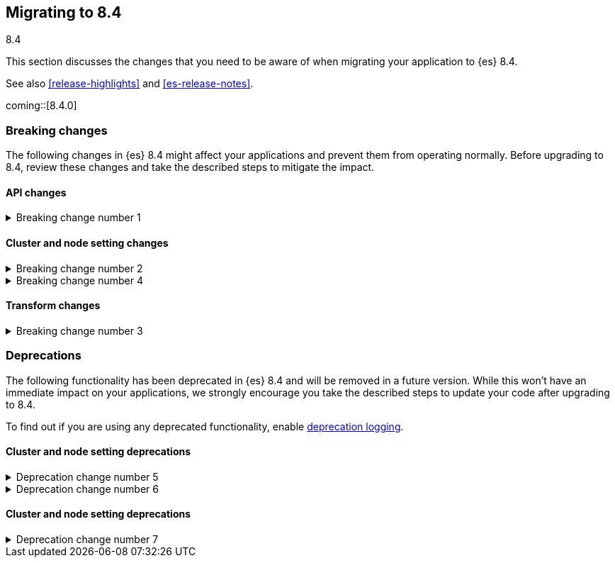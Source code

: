 [[migrating-8.4]]
== Migrating to 8.4
++++
<titleabbrev>8.4</titleabbrev>
++++

This section discusses the changes that you need to be aware of when migrating
your application to {es} 8.4.

See also <<release-highlights>> and <<es-release-notes>>.

coming::[8.4.0]


[discrete]
[[breaking-changes-8.4]]
=== Breaking changes

The following changes in {es} 8.4 might affect your applications
and prevent them from operating normally.
Before upgrading to 8.4, review these changes and take the described steps
to mitigate the impact.

// NOTE: The notable-breaking-changes tagged regions are re-used in the
// Installation and Upgrade Guide
// tag::notable-breaking-changes[]
[discrete]
[[breaking_84_api_changes]]
==== API changes

[[breaking_change_number_1]]
.Breaking change number 1
[%collapsible]
====
*Details* +
Breaking change details 1

*Impact* +
Breaking change impact description 1
====

[discrete]
[[breaking_84_cluster_and_node_setting_changes]]
==== Cluster and node setting changes

[[breaking_change_number_2]]
.Breaking change number 2
[%collapsible]
====
*Details* +
Breaking change details 2

*Impact* +
Breaking change impact description 2
====

[[breaking_change_number_4]]
.Breaking change number 4
[%collapsible]
====
*Details* +
Breaking change details 4

*Impact* +
Breaking change impact description 4
====
// end::notable-breaking-changes[]

[discrete]
[[breaking_84_transform_changes]]
==== Transform changes

[[breaking_change_number_3]]
.Breaking change number 3
[%collapsible]
====
*Details* +
Breaking change details 3

*Impact* +
Breaking change impact description 3
====


[discrete]
[[deprecated-8.4]]
=== Deprecations

The following functionality has been deprecated in {es} 8.4
and will be removed in a future version.
While this won't have an immediate impact on your applications,
we strongly encourage you take the described steps to update your code
after upgrading to 8.4.

To find out if you are using any deprecated functionality,
enable <<deprecation-logging, deprecation logging>>.

// tag::notable-breaking-changes[]
[discrete]
[[deprecations_84_cluster_and_node_setting]]
==== Cluster and node setting deprecations

[[deprecation_change_number_5]]
.Deprecation change number 5
[%collapsible]
====
*Details* +
Deprecation change details 5

*Impact* +
Deprecation change impact description 5
====

[[deprecation_change_number_6]]
.Deprecation change number 6
[%collapsible]
====
*Details* +
Deprecation change details 6

*Impact* +
Deprecation change impact description 6
====
// end::notable-breaking-changes[]

[discrete]
[[deprecations_84_cluster_and_node_setting]]
==== Cluster and node setting deprecations

[[deprecation_change_number_7]]
.Deprecation change number 7
[%collapsible]
====
*Details* +
Deprecation change details 7

*Impact* +
Deprecation change impact description 7
====

